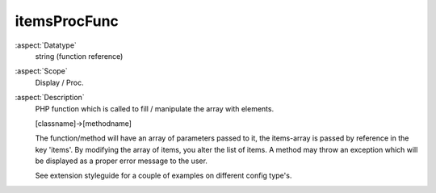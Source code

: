 itemsProcFunc
~~~~~~~~~~~~~

:aspect:`Datatype`
    string (function reference)

:aspect:`Scope`
    Display / Proc.

:aspect:`Description`
    PHP function which is called to fill / manipulate the array with elements.

    [classname]->[methodname]

    The function/method will have an array of parameters passed to it, the items-array is passed by reference
    in the key 'items'. By modifying the array of items, you alter the list of items. A method may throw an
    exception which will be displayed as a proper error message to the user.

    See extension styleguide for a couple of examples on different config type's.